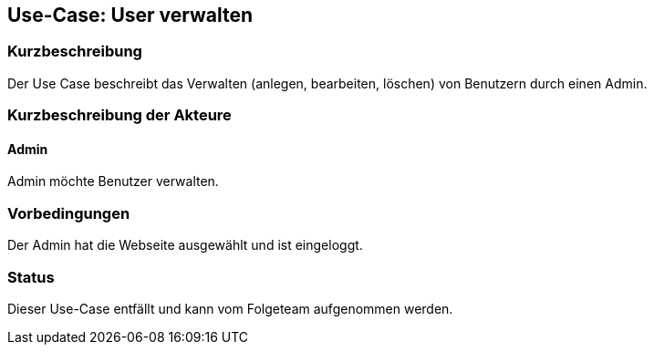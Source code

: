 //Nutzen Sie dieses Template als Grundlage für die Spezifikation *einzelner* Use-Cases. Diese lassen sich dann per Include in das Use-Case Model Dokument einbinden (siehe Beispiel dort).

== Use-Case: User verwalten

=== Kurzbeschreibung
Der Use Case beschreibt das Verwalten (anlegen, bearbeiten, löschen) von Benutzern durch einen Admin.

=== Kurzbeschreibung der Akteure

==== Admin
Admin möchte Benutzer verwalten.

=== Vorbedingungen
Der Admin hat die Webseite ausgewählt und ist eingeloggt.


=== Status

Dieser Use-Case entfällt und kann vom Folgeteam aufgenommen werden.
